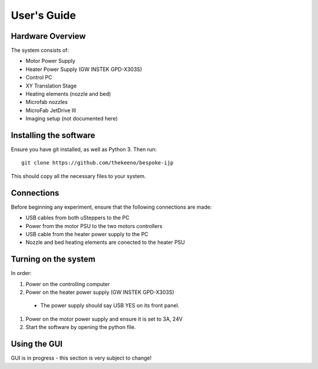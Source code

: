 User's Guide
============

Hardware Overview
*****************

The system consists of:

- Motor Power Supply
- Heater Power Supply (GW INSTEK GPD-X303S)
- Control PC
- XY Translation Stage
- Heating elements (nozzle and bed)
- Microfab nozzles
- MicroFab JetDrive III
- Imaging setup (not documented here)

Installing the software
***********************

Ensure you have git installed, as well as Python 3. Then run:
::

    git clone https://github.com/thekeeno/bespoke-ijp

This should copy all the necessary files to your system.

Connections
***********

Before beginning any experiment, ensure that the following connections are made:

- USB cables from both uSteppers to the PC
- Power from the motor PSU to the two motors controllers
- USB cable from the heater power supply to the PC
- Nozzle and bed heating elements are conected to the heater PSU




Turning on the system
********************

In order:

#. Power on the controlling computer
#. Power on the heater power supply (GW INSTEK GPD-X303S)

  * The power supply should say USB YES on its front panel.

#. Power on the motor power supply and ensure it is set to 3A, 24V
#. Start the software by opening the python file.

Using the GUI
*************

GUI is in progress - this section is very subject to change!
